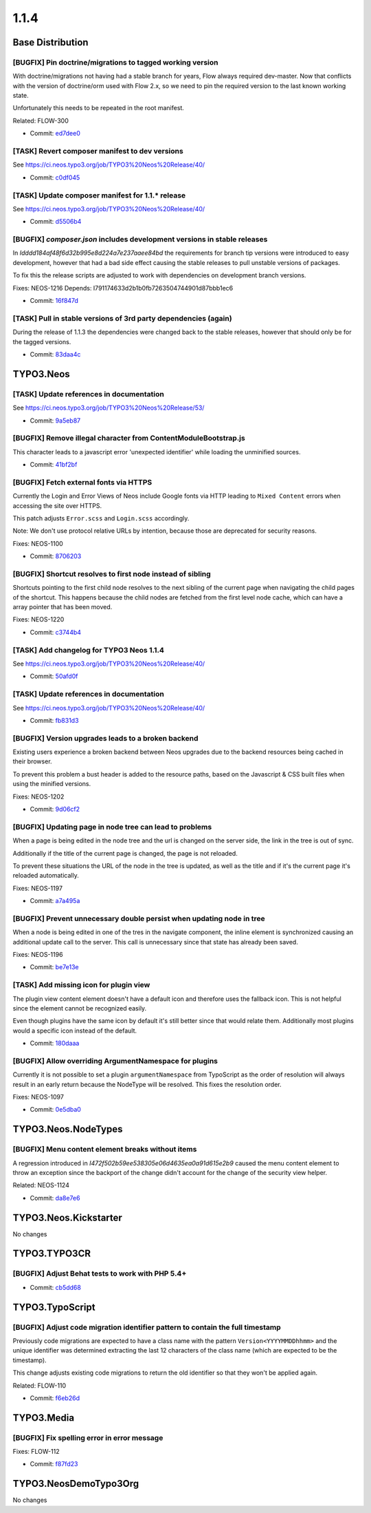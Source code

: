 ====================
1.1.4
====================

~~~~~~~~~~~~~~~~~~~~~~~~~~~~~~~~~~~~~~~~
Base Distribution
~~~~~~~~~~~~~~~~~~~~~~~~~~~~~~~~~~~~~~~~

[BUGFIX] Pin doctrine/migrations to tagged working version
-----------------------------------------------------------------------------------------

With doctrine/migrations not having had a stable branch for years,
Flow always required dev-master. Now that conflicts with the version
of doctrine/orm used with Flow 2.x, so we need to pin the required
version to the last known working state.

Unfortunately this needs to be repeated in the root manifest.

Related: FLOW-300

* Commit: `ed7dee0 <https://git.typo3.org/Neos/Distributions/Base.git/commit/ed7dee0891f2b3431b30bab07e7331983507b949>`_

[TASK] Revert composer manifest to dev versions
-----------------------------------------------------------------------------------------

See https://ci.neos.typo3.org/job/TYPO3%20Neos%20Release/40/

* Commit: `c0df045 <https://git.typo3.org/Neos/Distributions/Base.git/commit/c0df04512791329a4a638fa95fcd8100074c3f30>`_

[TASK] Update composer manifest for 1.1.* release
-----------------------------------------------------------------------------------------

See https://ci.neos.typo3.org/job/TYPO3%20Neos%20Release/40/

* Commit: `d5506b4 <https://git.typo3.org/Neos/Distributions/Base.git/commit/d5506b4b21247c15b09826cb3c986f46b3ad6ab4>`_

[BUGFIX] `composer.json` includes development versions in stable releases
-----------------------------------------------------------------------------------------

In `Idddd184af48f6d32b995e8d224a7e237aaee84bd` the requirements for
branch tip versions were introduced to easy development, however that
had a bad side effect causing the stable releases to pull unstable
versions of packages.

To fix this the release scripts are adjusted to work with dependencies
on development branch versions.

Fixes: NEOS-1216
Depends: I791174633d2b1b0fb7263504744901d87bbb1ec6

* Commit: `16f847d <https://git.typo3.org/Neos/Distributions/Base.git/commit/16f847d95bfb04833f2c84885654796ab5c2fcd9>`_

[TASK] Pull in stable versions of 3rd party dependencies (again)
-----------------------------------------------------------------------------------------

During the release of 1.1.3 the dependencies were changed back to
the stable releases, however that should only be for the tagged
versions.

* Commit: `83daa4c <https://git.typo3.org/Neos/Distributions/Base.git/commit/83daa4cc16886e9d7e7e312625feb2a20392189a>`_

~~~~~~~~~~~~~~~~~~~~~~~~~~~~~~~~~~~~~~~~
TYPO3.Neos
~~~~~~~~~~~~~~~~~~~~~~~~~~~~~~~~~~~~~~~~

[TASK] Update references in documentation
-----------------------------------------------------------------------------------------

See https://ci.neos.typo3.org/job/TYPO3%20Neos%20Release/53/

* Commit: `9a5eb87 <https://git.typo3.org/Packages/TYPO3.Neos.git/commit/9a5eb87c085c63cc9013ffcdfec1311e2cd32885>`_

[BUGFIX] Remove illegal character from ContentModuleBootstrap.js
-----------------------------------------------------------------------------------------

This character leads to a javascript error 'unexpected identifier'
while loading the unminified sources.

* Commit: `41bf2bf <https://git.typo3.org/Packages/TYPO3.Neos.git/commit/41bf2bf2667c6b052c77d011f523c0017d162597>`_

[BUGFIX] Fetch external fonts via HTTPS
-----------------------------------------------------------------------------------------

Currently the Login and Error Views of Neos include Google fonts via
HTTP leading to ``Mixed Content`` errors when accessing the site over
HTTPS.

This patch adjusts ``Error.scss`` and ``Login.scss`` accordingly.

Note: We don't use protocol relative URLs by intention, because those
are deprecated for security reasons.

Fixes: NEOS-1100

* Commit: `8706203 <https://git.typo3.org/Packages/TYPO3.Neos.git/commit/8706203972d9377579fec72253dbe3ef74ad611b>`_

[BUGFIX] Shortcut resolves to first node instead of sibling
-----------------------------------------------------------------------------------------

Shortcuts pointing to the first child node resolves to the next
sibling of the current page when navigating the child pages of the
shortcut. This happens because the child nodes are fetched from the
first level node cache, which can have a array pointer that has been
moved.

Fixes: NEOS-1220

* Commit: `c3744b4 <https://git.typo3.org/Packages/TYPO3.Neos.git/commit/c3744b45bdfca1a0165ef1176719a50104d412c2>`_

[TASK] Add changelog for TYPO3 Neos 1.1.4
-----------------------------------------------------------------------------------------

See https://ci.neos.typo3.org/job/TYPO3%20Neos%20Release/40/

* Commit: `50afd0f <https://git.typo3.org/Packages/TYPO3.Neos.git/commit/50afd0f60267bf4011746155f21b7ea5fb43d6f2>`_

[TASK] Update references in documentation
-----------------------------------------------------------------------------------------

See https://ci.neos.typo3.org/job/TYPO3%20Neos%20Release/40/

* Commit: `fb831d3 <https://git.typo3.org/Packages/TYPO3.Neos.git/commit/fb831d39d1d9915c143429ae3eda2414da176427>`_

[BUGFIX] Version upgrades leads to a broken backend
-----------------------------------------------------------------------------------------

Existing users experience a broken backend between Neos upgrades due to
the backend resources being cached in their browser.

To prevent this problem a bust header is added to the resource paths,
based on the Javascript & CSS built files when using the minified
versions.

Fixes: NEOS-1202

* Commit: `9d06cf2 <https://git.typo3.org/Packages/TYPO3.Neos.git/commit/9d06cf2bedfa8c865278ee6d1fa9b42dda889d46>`_

[BUGFIX] Updating page in node tree can lead to problems
-----------------------------------------------------------------------------------------

When a page is being edited in the node tree and the url is changed
on the server side, the link in the tree is out of sync.

Additionally if the title of the current page is changed, the page
is not reloaded.

To prevent these situations the URL of the node in the tree is updated,
as well as the title and if it's the current page it's reloaded automatically.

Fixes: NEOS-1197

* Commit: `a7a495a <https://git.typo3.org/Packages/TYPO3.Neos.git/commit/a7a495aada9558010f729be4f010f0057d2cec36>`_

[BUGFIX] Prevent unnecessary double persist when updating node in tree
-----------------------------------------------------------------------------------------

When a node is being edited in one of the tres in the navigate component,
the inline element is synchronized causing an additional update call to
the server. This call is unnecessary since that state has already been saved.

Fixes: NEOS-1196

* Commit: `be7e13e <https://git.typo3.org/Packages/TYPO3.Neos.git/commit/be7e13e3f250616e41142e3b847c66321511bb67>`_

[TASK] Add missing icon for plugin view
-----------------------------------------------------------------------------------------

The plugin view content element doesn't have a default
icon and therefore uses the fallback icon. This is not
helpful since the element cannot be recognized easily.

Even though plugins have the same icon by default it's
still better since that would relate them. Additionally
most plugins would a specific icon instead of the default.

* Commit: `180daaa <https://git.typo3.org/Packages/TYPO3.Neos.git/commit/180daaa33b2af13841b361ea36222c46fbcc3fb6>`_

[BUGFIX] Allow overriding ArgumentNamespace for plugins
-----------------------------------------------------------------------------------------

Currently it is not possible to set a plugin ``argumentNamespace``
from TypoScript as the order of resolution will always result in an
early return because the NodeType will be resolved.
This fixes the resolution order.

Fixes: NEOS-1097

* Commit: `0e5dba0 <https://git.typo3.org/Packages/TYPO3.Neos.git/commit/0e5dba0e4738297835554593f85407bcb0da2663>`_

~~~~~~~~~~~~~~~~~~~~~~~~~~~~~~~~~~~~~~~~
TYPO3.Neos.NodeTypes
~~~~~~~~~~~~~~~~~~~~~~~~~~~~~~~~~~~~~~~~

[BUGFIX] Menu content element breaks without items
-----------------------------------------------------------------------------------------

A regression introduced in `I472f502b59ee538305e06d4635ea0a91d615e2b9`
caused the menu content element to throw an exception since the
backport of the change didn't account for the change of the
security view helper.

Related: NEOS-1124

* Commit: `da8e7e6 <https://git.typo3.org/Packages/TYPO3.Neos.NodeTypes.git/commit/da8e7e605709dd001520d7eed5f7064052ef227f>`_

~~~~~~~~~~~~~~~~~~~~~~~~~~~~~~~~~~~~~~~~
TYPO3.Neos.Kickstarter
~~~~~~~~~~~~~~~~~~~~~~~~~~~~~~~~~~~~~~~~

No changes

~~~~~~~~~~~~~~~~~~~~~~~~~~~~~~~~~~~~~~~~
TYPO3.TYPO3CR
~~~~~~~~~~~~~~~~~~~~~~~~~~~~~~~~~~~~~~~~

[BUGFIX] Adjust Behat tests to work with PHP 5.4+
-----------------------------------------------------------------------------------------

* Commit: `cb5dd68 <https://git.typo3.org/Packages/TYPO3.TYPO3CR.git/commit/cb5dd68fe2c931974f58b8e089e911611aabda63>`_

~~~~~~~~~~~~~~~~~~~~~~~~~~~~~~~~~~~~~~~~
TYPO3.TypoScript
~~~~~~~~~~~~~~~~~~~~~~~~~~~~~~~~~~~~~~~~

[BUGFIX] Adjust code migration identifier pattern to contain the full timestamp
-----------------------------------------------------------------------------------------

Previously code migrations are expected to have a class name with the
pattern ``Version<YYYYMMDDhhmm>`` and the unique identifier was
determined extracting the last 12 characters of the class name (which
are expected to be the timestamp).

This change adjusts existing code migrations to return the old identifier
so that they won't be applied again.

Related: FLOW-110

* Commit: `f6eb26d <https://git.typo3.org/Packages/TYPO3.TypoScript.git/commit/f6eb26dfd0dfe7e030e63a2de40ff70686c19842>`_

~~~~~~~~~~~~~~~~~~~~~~~~~~~~~~~~~~~~~~~~
TYPO3.Media
~~~~~~~~~~~~~~~~~~~~~~~~~~~~~~~~~~~~~~~~

[BUGFIX] Fix spelling error in error message
-----------------------------------------------------------------------------------------

Fixes: FLOW-112

* Commit: `f87fd23 <https://git.typo3.org/Packages/TYPO3.Media.git/commit/f87fd23a06e512eb4b0881de049ea92b39422406>`_

~~~~~~~~~~~~~~~~~~~~~~~~~~~~~~~~~~~~~~~~
TYPO3.NeosDemoTypo3Org
~~~~~~~~~~~~~~~~~~~~~~~~~~~~~~~~~~~~~~~~

No changes

